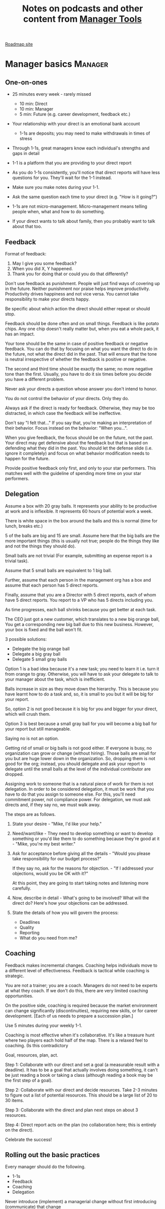 #+Title: Notes on podcasts and other content from [[https://www.manager-tools.com/all-podcasts][Manager Tools]]
#+Filetags: :ManagerTools:

[[https://roadmap.manager-tools.com/home][Roadmap site]]

* Manager basics                                                    :Manager:


** One-on-ones

    - 25 minutes every week - rarely missed
    	- 10 min: Direct
    	- 10 min: Manager
    	- 5 min: Future (e.g. career development, feedback etc.)

    - Your relationship with your direct is an emotional bank account
    	- 1-1s are deposits; you may need to make withdrawals in times of stress

    - Through 1-1s, great managers know each individual's strengths and gaps in detail

    - 1-1 is a platform that you are providing to your direct report

    - As you do 1-1s consistently, you'll notice that direct reports
      will have less questions for you. They'll wait for the 1-1
      instead.

    - Make sure you make notes during your 1-1.

    - Ask the same question each time to your direct
      (e.g. "How is it going?")

    - 1-1s are not micro-management. Micro-management means telling
      people when, what and how to do something.

    - If your direct wants to talk about family, then you probably want to
      talk about that too.


** Feedback

    Format of feedback:
    1. May I give you some feedback?
    2. When you did X, Y happened.
    3. Thank you for doing that or could you do that differently?

    Don't use feedback as punishment. People will just find ways of
    covering up in the future. Neither punishment nor praise helps
    improve productivity. Productivity drives happiness and not vice
    versa. You cannot take responsibility to make your directs happy.

    Be specific about which action the direct should either repeat or
    should stop.

    Feedback should be done often and on small things. Feedback is
    like potato chips. Any one chip doesn't really matter but, when
    you eat a whole pack, it has an impact.

    Your tone should be the same in case of positive feedback or
    negative feedback. You can do that by focusing on what you want
    the direct to do in the future, not what the direct did in the
    past. That will ensure that the tone is neutral irrespective of
    whether the feedback is positive or negative.

    The second and third time should be exactly the same; no more
    negative tone than the first. Usually, you have to do it six times
    before you decide you have a different problem.

    Never ask your directs a question whose answer you don't intend to
    honor.

    You do not control the behavior of your directs. Only they do.

    Always ask if the direct is ready for feedback. Otherwise, they
    may be too distracted, in which case the feedback will be
    ineffective.

    Don't say "I felt that..." If you say that, you're making an
    interpretation of their behavior. Focus instead on the behavior:
    "When you...".

    When you give feedback, the focus should be on the future, not the
    past. Your direct may get defensive about the feedback but that is
    based on defending what they did in the past. You should let the
    defense slide (i.e. ignore it completely) and focus on what
    behavior modification needs to happen for the future.

    Provide positive feedback only first, and only to your star
    performers. This matches well with the guideline of spending more
    time on your star performers.


** Delegation

    Assume a box with 20 gray balls.  It represents your ability to be
    productive at work and is inflexible.  It represents 60 hours of
    potential work a week.

    There is white space in the box around the balls and this is
    normal (time for lunch, breaks etc.)

    5 of the balls are big and 15 are small. Assume here that the big
    balls are the more important things (this is usually not true;
    people do the things they like and not the things they should do).

    Small balls are not trivial (For example, submitting an expense
    report is a trivial task).

    Assume that 5 small balls are equivalent to 1 big ball.

    Further, assume that each person in the management org has a box
    and assume that each person has 5 direct reports.

    Finally, assume that you are a Director with 5 direct reports,
    each of whom have 5 direct reports. You report to a VP who has 5
    directs including you.

    As time progresses, each ball shrinks because you get better at
    each task.

    The CEO just got a new customer, which translates to a new big
    orange ball, You get a corresponding new big ball due to this new
    business.  However, your box is fixed and the ball won't fit.

    3 possible solutions:
      - Delegate the big orange ball
      - Delegate a big gray ball
      - Delegate 5 small gray balls

    Option 1 is a bad idea because it's a new task; you need to learn
    it i.e. turn it from orange to gray. Otherwise, you will have to
    ask your delegate to talk to your manager about the task, which is
    inefficient.

    Balls increase in size as they move down the hierarchy. This is
    because you have learnt how to do a task and, so, it is small to
    you but it will be big for your report.

    So, option 2 is not good because it is big for you and bigger for
    your direct, which will crush them.

    Option 3 is best because a small gray ball for you will become a
    big ball for your report but still manageable.

    Saying no is not an option.

    Getting rid of small or big balls is not good either.  If everyone
    is busy, no organization can grow or change (without hiring).
    Those balls are small for you but are huge lower down in the
    organization. So, dropping them is not good for the org; instead,
    you should delegate and ask your report to delegate until the
    small balls at the level of the individual contributor are
    dropped.

    Assigning work to someone that is a natural piece of work for them
    is not delegation. In order to be considered delegation, it must
    be work that you have to do that you assign to someone else.  For
    this, you'll need commitment power, not compliance power. For
    delegation, we must ask directs and, if they say no, we must walk
    away.

    The steps are as follows.

    1. State your desire - "Mike, I'd like your help."

    2. Need/want/like - They need to develop something or want to
       develop something or you'd like them to do something because
       they're good at it - "Mike, you're my best writer."

    3. Ask for acceptance before giving all the details - "Would
       you please take responsibility for our budget process?"

       If they say no, ask for the reasons for objection. - "If I
       addressed your objections, would you be OK with it?"

       At this point, they are going to start taking notes and listening
       more carefully.

    4. Now, describe in detail - What's going to be involved?
       What will the direct do? Here's how your objections can be
       addressed.

    5. State the details of how you will govern the process:
    	- Deadlines
    	- Quality
    	- Reporting
    	- What do you need from me?


** Coaching

    Feedback makes incremental changes. Coaching helps individuals
    move to a different level of effectiveness. Feedback is tactical
    while coaching is strategic.

    You are not a trainer; you are a coach. Managers do not need to be
    experts at what they coach. If we don't do this, there are very
    limited coaching opportunities.

    On the positive side, coaching is required because the market
    environment can change significantly (discontinuities), requiring
    new skills, or for career development. [Each of us needs to
    prepare a succession plan.]

    Use 5 minutes during your weekly 1-1.

    Coaching is most effective when it's collaborative. It's like a
    treasure hunt where two players each hold half of the map.  There
    is a relaxed feel to coaching. (Is this contradictory

    Goal, resources, plan, act.

    Step 1: Collaborate with our direct and set a goal (a measurable
    result with a deadline). It has to be a goal that actually
    involves doing something, it can't be just reading a book or
    taking a class (although reading a book may be the first step of a
    goal).

    Step 2: Collaborate with our direct and decide resources. Take 2-3
    minutes to figure out a list of potential resources. This should
    be a large list of 20 to 30 items.

    Step 3: Collaborate with the direct and plan next steps on about 3
    resources.

    Step 4: Direct report acts on the plan (no collaboration here;
    this is entirely on the direct).

    Celebrate the success!


** Rolling out the basic practices

   Every manager should do the following.
   - 1-1s
   - Feedback
   - Coaching
   - Delegation

   Never introduce (implement) a managerial change without first
   introducing (communicate) that change

   Great executives have:
   - Great relationships with directs through 1-1s
   - Clear and frequent feedback to directs
   - Coaching and demanding notably better performance over time
   - Delegating a lot to your directs

   "Doing" activities that position you as a leader versus "Being" a
   leader.

   Practice 1-1s for 6-8 weeks before you introduce the next aspects
   of the trinity (feedback, coaching etc.)


* New hires                                                         :Manager:

  A culture of effective professionalism must be taught, gaining it
  organically is slow and error-prone.

  Relationships matter. Your direct reports have to build relations
  with other organizations that you do work with. They should not rely
  on your connections. For instance, when someone from your team
  wanted something from HR, he should talk to them directly and not
  ask you to follow up.

  Share [[file:Introduction.org][a written introduction of your management philosophy]].


** Family first

  [[https://www.manager-tools.com/2022/01/first-meeting-new-direct-series-family-first-part-1][Link to podcast]]

  Setup a meeting towards the end of your on-boarding 1-1 series
  with your direct report with "Family first" as the topic.

  Family and self come first, work is always second. There's always
  going to be more work than time to do it.

  Work hard and do your best during your working hours; then go home
  and spend quality time with your family.


* Leader's intent                                                :Leadership:

  [[https://www.manager-tools.com/2015/08/leaders-intent-part-1-hall-fame-guidance][Link to podcast]]

  Communicate less about the how and more about the why. This is the
  only way to get growth out of your team.

  Communicate your plans and why. For instance, if you are looking for
  cost-cutting, communicate at a high-level why costs need to be cut
  and roughly how much. You want to stay out of the weeds in terms of
  details and communicate only the intent.


** Eisenhower: Plans are nothing; planning is everything.            :quotes:


** Manager tools: Good judgement comes from experience, experience comes from bad judgement. :quotes:


* My direct is resigning                                            :Manager:

   [[https://www.manager-tools.com/2014/10/my-direct-resigning-chapter-1-never-counter-offer-part-1-hall-fame-guidance][Podcast link]]

   The two things a manager are responsible for are results and
   retention.


** Congratulate them first!

   We think of the negatives of the person leaving the job and become
   defensive. Many companies don't manage your careers, people are now
   more responsible for their own careers. They have gone out of their
   way to do a resume and interview. So, they've achieved something. Say
   "Congratulations! Tell me more about the offer you have!"


** Gather information

   At this point, the direct has done a lot of work to get a
   counter-offer without your information. You may use words like:
   "Find out more, tell me the whole story: your job, responsibilities, etc."

   Managers will never be able to make directs happy if they are
   focused on just getting a better salary.

   You may something like "I respect you, I admire you; you make my
   job easy. I'll miss you." Don't mention the cost of replacing the
   person, that holds true for anyone, so it's not a factor in the
   process.

   At this stage, you should still not make a counter-offer. However,
   you can ask, "Have you made a decision? If not, by when do you need
   to make a decision?"

   At this point, they may say that they have
   already accepted the offer. That implies that you can't take any
   action.

   An offer should have the following components. You should find out
   all these components. It can help you get industry information even
   if you are going to lose this person.
   - Job description, position, who you report to, location
   - Compensation package: pay, benefits etc.
   - Decision date


** Never make a counter-offer

   Likelihood of success is low. You may only be able to keep them for
   the short-term.

   Cost/benefit analysis: You're paying more for essentially damage
   control (the cost of having to go out and hire a
   replacement). However, this person has high likelihood of leaving
   later anyway.

   Relationship damage: In order to maintain status quo (pay a person
   more to do the same job as before), you will need to call in
   favors. Neither you nor your boss will readily want to do
   this. This is especially true for big companies.


* Managing your time                                                :Manager:

  You don't manage your time, you manage your priorities.

  You don't get paid to do more things, you get paid to do the most
  important things.

  Use the following steps.
  1. Figure out the things you worked on in the last 3 weeks - use
     only pen and paper

  2. Capture your top priorities (source material: job descriptions,
     performance reviews etc.). There should be less than 5 of these.
     - Ask what the role requires of you, not what you want to do.

  3. Do a rough time analysis either based on your past 15 working
     days (3 working weeks) or by timing yourself for the next 3
     work-weeks (Drucker analysis)
     - Put your number 1 priority on your calendar.

  Yellow peanut M&M - that is your work while your self and your
  family are the sun.  If you hold up the M&M against the sun, they
  may seem of the same size but they are not.


* Creating an effective resume                                    :JobSearch:

  Update your resume once every quarter

  Resume does not need to include a statement of purpose.

  For each job, list the responsibilities and accomplishments.


* Cover letter                                                    :JobSearch:

  Three paragraphs:
  - First, state your interest and the position you are interested
    in, where you saw it and who referred you within the company

  - Second, describe how your experience will help the company match
    its objectives. Do this by matching some of the items in the job
    description with accomplishments in your resume

  - Third, promise to follow up with a phone call


* Searching for a job                                             :JobSearch:

** The big picture

   A job search is not easy. You need to use multiple channels for
   your job search, not just one. The channels are as follows.

      - Companies you know :: You have driven past them, know of them,
        admire them etc. If you know someone in the company, it might
        be useful for them to refer you rather than submit your resume
        directly.

      - Companies you don't know :: Do your research
        (Google/LinkedIn/Indeed etc.). Use location-based
        searches. This list is much bigger than the companies you know
        of, because you typically only know of B2C companies.

      - Job boards :: Use more than one.

      - Your connections :: Maintain a healthy list of networking
        connections whom you've been in touch with. Reach out to them:
        in person coffee/lunch/dinner is better than voice call is
        better than email/text.

      - Recruiters :: You should reach out to recruiters, find the
        ones you are comfortable working with and work with them
        regularly.

   [[https://www.manager-tools.com/2016/06/search-big-picture-part-1][Podcast]]


** Be open to opportunities

   You can be happy in your current job and still be open to
   opportunities. Always have the conversation.

   If the job isn't right for you, suggest someone else.

   [[https://www.manager-tools.com/2020/10/open-opportunities][Podcast]]


* Interviewing                                                    :JobSearch:

** Horstman's 3rd law

   "We'll take 90% less ability for 10% more attitude every day of the
   week." This is an exaggerated claim but it is in the right spirit.

   People are hired for technical reasons and fired for personality
   reasons. Interviewing is a wasteful process but energy and
   enthusiasm expressed the right way are crucial.

   Six behaviors to show energy.

   - Smiles :: Your smile must be the first thing the interviewer sees
     about you. This is the highest value behavior.

   - Handshakes :: Make it energetic. Your webbing between the thumb
     and forefinger should touch the other person's webbing.

   - Voice volume :: Men should raise their volume slightly while
     speaking. This allows them to have tonal changes more easily,
     which in turn communicates energy and enthusiasm.

   - Hand gestures :: These are extremely important as a measure of
     energy. There is a gesture box (above the waist, below the
     torso). Gestures inside the box are not useful. You want gestures
     outside the box with fast and sharp responses.

   - Postures :: Lean forward from the waist. This is a useful
     gesture/posture. Do this at least twice in 30 min.

   - Laughs :: Having a laugh or two (a self-deprecating moment etc.)
     will create a relaxing moment.

   The good thing about behaviors is that they can be practised.

   An interview is a sales opportunity. It's not unethical - don't
   assume that you cannot be authentic while practising this behavior.


** Introduction

   Energy, energy, energy. Pump yourself up in prep!

   Be aware of news about the company, about the local area and
   national news in general so that you can talk about it if needed.

   Make your handshakes energetic (see guidance above).


** "Tell me about yourself"

   Be able to give a 3-4 minute overview of your career.

   If education was a key part of your life, you should highlight
   it. Remember that you are selling yourself as a candidate and you
   want to make the best impression possible.


** Significant accomplishments

   Behavioral interview: ask about past accomplishments because the
   past is the best predictor of the future. Don't ask how the
   candidate will address future problems; they will give you the
   answer you want to hear.

   This is the single most important section of the interview.

   In prep, make a list of your accomplishments. For each
   accomplishment, tag it with traits/skills like leadership,
   problem-solving etc. Then, be aware of all accomplishments under
   the leadership trait, etc.

   Avoid narrating a chronological sequence of events.

   Make sure you start a short description of your accomplishment with one
   sentence. Then, elaborate! For instance, "Here's how I achieved it..."


** Your turn to ask questions

   Have 3-5 questions memorized

   Make the questions specific

   Think on your feet and ask questions related to the conversation
   you just had. Such questions might take the form "Could you please
   expand on...?"

   Ask questions with broad answers and not specific answers

   Don't ask about the company, the industry and benefits


** Closing

   "Mike, I want an offer and here's why..."


** Follow-up

   Hand-written note if possible. Polite e-mail/phone call every week
   for up to 15 weeks.


** Compensation

   Do research on your expected salary and state it at the
   beginning. Don't bring it up again until you have an offer. You may
   negotiate after you have the offer but be careful! It's often not
   worth it. You want to maintain good relations with the people who
   you will be working with later.


* Mentoring                                                          :Career:

  [[https://www.manager-tools.com/2006/06/basics-mentoring-part-1-2][Podcast link]]

  The mentor-mentee relationship is a 2-person relation. When
  Corporate HR gets involved, the value can be diluted. It's better
  for you to manage that relationship yourself.

  Later in your life, you may want a personal board of directors.

  - Choose someone whom you admire who will be helpful in achieving
    your goals. Your boss cannot be your mentor. In a big company, you
    can find a mentor within.

    Decide what your goals are, before you approach a mentor.

  - Decide how long the relation will last. It shouldn't last any more
    than 3 years. It shouldn't be for a short period of the order of
    weeks. It shouldn't be for specific challenges you face right now,
    such as getting a promotion etc.

  - Make a specific ask to someone to be your mentor. Specify the time
    commitment. Nominally, this may be quarterly in-person meetings
    with periodic phone/email conversations. You have to trust your
    mentor and open up to feedback. You should be ready to share
    details with them that you would not share with your boss, both on
    the professional and personal level.

    You are responsible for the operational part e.g. scheduling
    meetings, sending information for pre-reads, rescheduling as
    necessary etc.

  - For the first meeting, have a resume, performance evaluations,
    key projects etc. Set an agenda. Mix professional and personal
    e.g. a one hour meeting in the office on the professional topics
    followed by a lunch outside to get to know each other personally:
    family, life goals etc.

  - Don't try to educate your mentor
    on the feedback model etc., just take feedback as they give
    you. Listen to the feedback, take notes, make changes.

    Ask specific questions so that you are respectful of their
    time. Make sure you close the loop on guidance they have given
    you. e.g. "Help me learn from what just happened".

    Hand-written thank-you notes are the gold standard of saying
    thanks.


* Planning for layoffs                                               :Career:

  [[https://www.manager-tools.com/2007/11/getting-laid-off-finances-rule][Finances rule podcast]]

  Layoffs and firing are a fact of corporate life in every industry
  and at every level. Getting fired can be a liberating experience; you just go find
  another job. However, you need to prepare in advance.

  Cardinal rule: get 6 months of liquidity in your personal finances now! You need to
  be prepared for a period of not finding the next job. That way, you
  remove the stress of worrying about cash flow and can focus on the
  job search.
